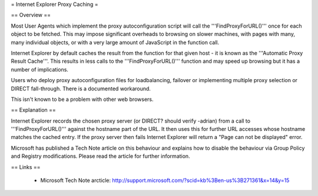 = Internet Explorer Proxy Caching =

== Overview ==

Most User Agents which implement the proxy autoconfiguration script will call the '''FindProxyForURL()''' once for each object to be fetched. This may impose significant overheads to browsing on slower machines, with pages with many, many individual objects, or with a very large amount of JavaScript in the function call.

Internet Explorer by default caches the result from the function for that given host - it is known as the '''Automatic Proxy Result Cache'''. This results in less calls to the '''FindProxyForURL()''' function and may speed up browsing but it has a number of implications.

Users who deploy proxy autoconfiguration files for loadbalancing, failover or implementing multiple proxy selection or DIRECT fall-through. There is a documented workaround.

This isn't known to be a problem with other web browsers.

== Explanation ==

Internet Explorer records the chosen proxy server (or DIRECT? should verify -adrian) from a call to '''FindProxyForURL()''' against the hostname part of the URL. It then uses this for further URL accesses whose hostname matches the cached entry. If the proxy server then fails Internet Explorer will return a "Page can not be displayed" error.

Microsoft has published a Tech Note article on this behaviour and explains how to disable the behaviour via Group Policy and Registry modifications. Please read the article for further information.

== Links ==

 * Microsoft Tech Note arcticle: http://support.microsoft.com/?scid=kb%3Ben-us%3B271361&x=14&y=15
